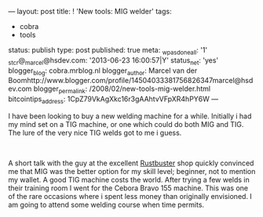 ---
layout: post
title: ! 'New tools: MIG welder'
tags:
- cobra
- tools
status: publish
type: post
published: true
meta:
  _wpas_done_all: '1'
  _stcr@_marcel@hsdev.com: '2013-06-23 16:00:57|Y'
  status_net: 'yes'
  blogger_blog: cobra.mrblog.nl
  blogger_author: Marcel van der Boomhttp://www.blogger.com/profile/14504033381756826347marcel@hsdev.com
  blogger_permalink: /2008/02/new-tools-mig-welder.html
  bitcointips_address: 1CpZ79VkAgXkc16r3gAAhtvVFpXR4hPY6W
---
#+BEGIN_HTML

<p>I have been looking to buy a new welding machine for a while. Initially i had my mind set on a TIG machine, or one which could do both MIG and TIG. The lure of the very nice TIG welds got to me i guess.</p>
<p style="text-align: center"><a href="http://www.flickr.com/photos/96151162@N00/2670786544/"><img src="http://farm4.static.flickr.com/3022/2670786544_93ec5a8e3e.jpg" class="flickr portrait" alt="" /></a><br /></p>
<p>A short talk with the guy at the excellent <a href="http://www.rustbuster.nl" title="Rustbuster tools supplies">Rustbuster</a> shop quickly convinced me that MIG was the better option for my skill level; beginner, not to mention my wallet. A good TIG machine costs the world. After trying a few welds in their training room I went for the Cebora Bravo 155 machine. This was one of the rare occasions where i spent less money than originally envisioned. I am going to attend some welding course when time permits.</p>

#+END_HTML
